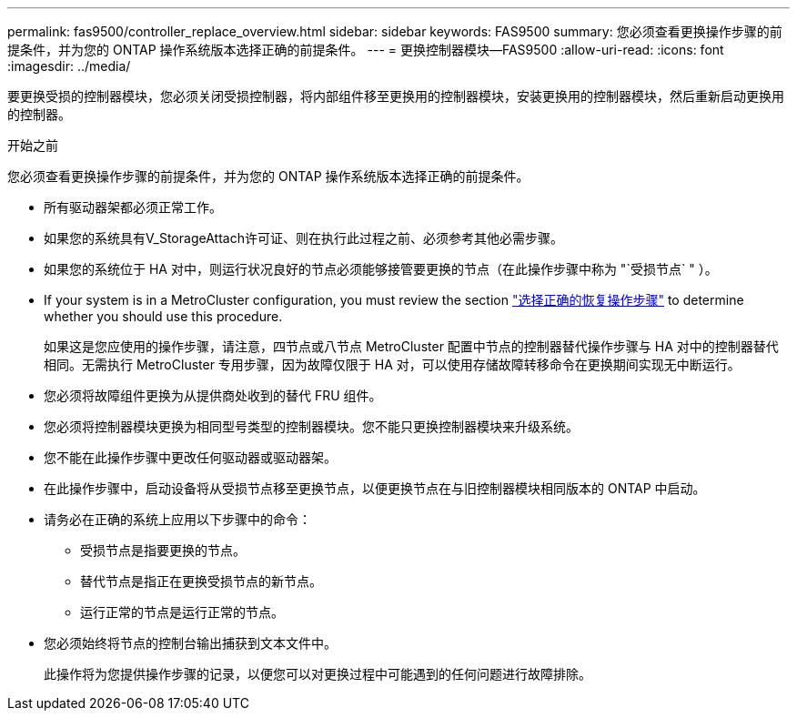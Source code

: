 ---
permalink: fas9500/controller_replace_overview.html 
sidebar: sidebar 
keywords: FAS9500 
summary: 您必须查看更换操作步骤的前提条件，并为您的 ONTAP 操作系统版本选择正确的前提条件。 
---
= 更换控制器模块—FAS9500
:allow-uri-read: 
:icons: font
:imagesdir: ../media/


[role="lead"]
要更换受损的控制器模块，您必须关闭受损控制器，将内部组件移至更换用的控制器模块，安装更换用的控制器模块，然后重新启动更换用的控制器。

.开始之前
您必须查看更换操作步骤的前提条件，并为您的 ONTAP 操作系统版本选择正确的前提条件。

* 所有驱动器架都必须正常工作。
* 如果您的系统具有V_StorageAttach许可证、则在执行此过程之前、必须参考其他必需步骤。
* 如果您的系统位于 HA 对中，则运行状况良好的节点必须能够接管要更换的节点（在此操作步骤中称为 "`受损节点` " ）。
* If your system is in a MetroCluster configuration, you must review the section https://docs.netapp.com/us-en/ontap-metrocluster/disaster-recovery/concept_choosing_the_correct_recovery_procedure_parent_concept.html["选择正确的恢复操作步骤"^] to determine whether you should use this procedure.
+
如果这是您应使用的操作步骤，请注意，四节点或八节点 MetroCluster 配置中节点的控制器替代操作步骤与 HA 对中的控制器替代 相同。无需执行 MetroCluster 专用步骤，因为故障仅限于 HA 对，可以使用存储故障转移命令在更换期间实现无中断运行。

* 您必须将故障组件更换为从提供商处收到的替代 FRU 组件。
* 您必须将控制器模块更换为相同型号类型的控制器模块。您不能只更换控制器模块来升级系统。
* 您不能在此操作步骤中更改任何驱动器或驱动器架。
* 在此操作步骤中，启动设备将从受损节点移至更换节点，以便更换节点在与旧控制器模块相同版本的 ONTAP 中启动。
* 请务必在正确的系统上应用以下步骤中的命令：
+
** 受损节点是指要更换的节点。
** 替代节点是指正在更换受损节点的新节点。
** 运行正常的节点是运行正常的节点。


* 您必须始终将节点的控制台输出捕获到文本文件中。
+
此操作将为您提供操作步骤的记录，以便您可以对更换过程中可能遇到的任何问题进行故障排除。


